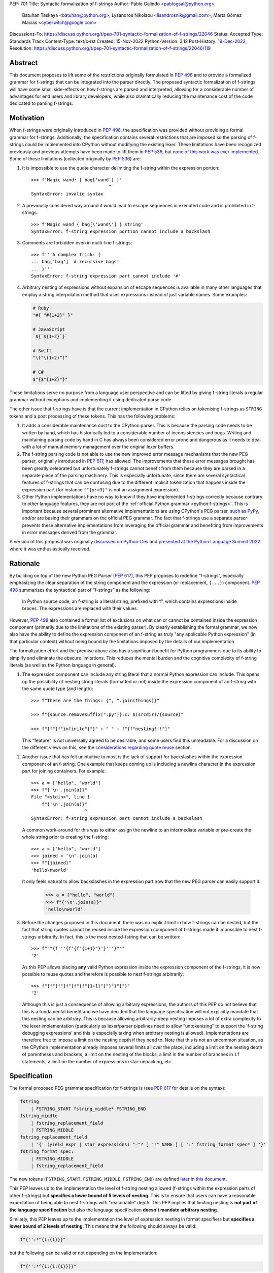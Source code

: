 PEP: 701
Title: Syntactic formalization of f-strings
Author: Pablo Galindo <pablogsal@python.org>,
        Batuhan Taskaya <batuhan@python.org>,
        Lysandros Nikolaou <lisandrosnik@gmail.com>,
        Marta Gómez Macías <cyberwitch@google.com>
Discussions-To: https://discuss.python.org/t/pep-701-syntactic-formalization-of-f-strings/22046
Status: Accepted
Type: Standards Track
Content-Type: text/x-rst
Created: 15-Nov-2022
Python-Version: 3.12
Post-History: `19-Dec-2022 <https://discuss.python.org/t/pep-701-syntactic-formalization-of-f-strings/22046>`__,
Resolution: https://discuss.python.org/t/pep-701-syntactic-formalization-of-f-strings/22046/119


Abstract
========

This document proposes to lift some of the restrictions originally formulated in
:pep:`498` and to provide a formalized grammar for f-strings that can be
integrated into the parser directly. The proposed syntactic formalization of
f-strings will have some small side-effects on how f-strings are parsed and
interpreted, allowing for a considerable number of advantages for end users and
library developers, while also dramatically reducing the maintenance cost of
the code dedicated to parsing f-strings.


Motivation
==========

When f-strings were originally introduced in :pep:`498`, the specification was
provided without providing a formal grammar for f-strings. Additionally, the
specification contains several restrictions that are imposed so the parsing of
f-strings could be implemented into CPython without modifying the existing
lexer. These limitations have been recognized previously and previous attempts
have been made to lift them in :pep:`536`, but `none of this work was ever implemented`_.
Some of these limitations (collected originally by :pep:`536`) are:

#. It is impossible to use the quote character delimiting the f-string
   within the expression portion::

    >>> f'Magic wand: { bag['wand'] }'
                                 ^
    SyntaxError: invalid syntax

#. A previously considered way around it would lead to escape sequences
   in executed code and is prohibited in f-strings::

    >>> f'Magic wand { bag[\'wand\'] } string'
    SyntaxError: f-string expression portion cannot include a backslash

#. Comments are forbidden even in multi-line f-strings::

    >>> f'''A complex trick: {
    ... bag['bag']  # recursive bags!
    ... }'''
    SyntaxError: f-string expression part cannot include '#'

#. Arbitrary nesting of expressions without expansion of escape sequences is
   available in many other languages that employ a string interpolation
   method that uses expressions instead of just variable names. Some examples:

   .. code-block:: text

      # Ruby
      "#{ "#{1+2}" }"

      # JavaScript
      `${`${1+2}`}`

      # Swift
      "\("\(1+2)")"

      # C#
      $"{$"{1+2}"}"

These limitations serve no purpose from a language user perspective and
can be lifted by giving f-string literals a regular grammar without exceptions
and implementing it using dedicated parse code.

The other issue that f-strings have is that the current implementation in
CPython relies on tokenising f-strings as ``STRING`` tokens and a post processing of
these tokens. This has the following problems:

#. It adds a considerable maintenance cost to the CPython parser. This is because
   the parsing code needs to be written by hand, which has historically led to a
   considerable number of inconsistencies and bugs. Writing and maintaining parsing
   code by hand in C has always been considered error prone and dangerous as it needs
   to deal with a lot of manual memory management over the original lexer buffers.

#. The f-string parsing code is not able to use the new improved error message mechanisms
   that the new PEG parser, originally introduced in :pep:`617`, has allowed. The
   improvements that these error messages brought has been greatly celebrated but
   unfortunately f-strings cannot benefit from them because they are parsed in a
   separate piece of the parsing machinery. This is especially unfortunate, since
   there are several syntactical features of f-strings that can be confusing due
   to the different implicit tokenization that happens inside the expression
   part (for instance ``f"{y:=3}"`` is not an assignment expression).

#. Other Python implementations have no way to know if they have implemented
   f-strings correctly because contrary to other language features, they are not
   part of the :ref:`official Python grammar <python:f-strings>`.
   This is important because several prominent
   alternative implementations are using CPython's PEG parser, `such as PyPy`_,
   and/or are basing their grammars on the official PEG grammar. The
   fact that f-strings use a separate parser prevents these alternative implementations
   from leveraging the official grammar and benefiting from improvements in error messages derived
   from the grammar.


A version of this proposal was originally `discussed on Python-Dev`_  and
`presented at the Python Language Summit 2022`_ where it was enthusiastically
received.

Rationale
=========

By building on top of the new Python PEG Parser (:pep:`617`), this PEP proposes
to redefine “f-strings”, especially emphasizing the clear separation of the
string component and the expression (or replacement, ``{...}``) component. :pep:`498`
summarizes the syntactical part of “f-strings” as the following:

    In Python source code, an f-string is a literal string, prefixed with ‘f’, which
    contains expressions inside braces. The expressions are replaced with their values.

However, :pep:`498` also contained a formal list of exclusions on what
can or cannot be contained inside the expression component (primarily due to the
limitations of the existing parser). By clearly establishing the formal grammar, we
now also have the ability to define the expression component of an f-string as truly "any
applicable Python expression" (in that particular context) without being bound
by the limitations imposed by the details of our implementation.

The formalization effort and the premise above also has a significant benefit for
Python programmers due to its ability to simplify and eliminate the obscure
limitations. This reduces the mental burden and the cognitive complexity of
f-string literals (as well as the Python language in general).

#. The expression component can include any string literal that a normal Python expression
   can include. This opens up the possibility of nesting string literals (formatted or
   not) inside the expression component of an f-string with the same quote type (and length)::

    >>> f"These are the things: {", ".join(things)}"

    >>> f"{source.removesuffix(".py")}.c: $(srcdir)/{source}"

    >>> f"{f"{f"infinite"}"}" + " " + f"{f"nesting!!!"}"

   This "feature" is not universally agreed to be desirable, and some users find this unreadable.
   For a discussion on the different views on this, see the `considerations regarding quote reuse`_ section.

#. Another issue that has felt unintuitive to most is the lack of support for backslashes
   within the expression component of an f-string. One example that keeps coming up is including
   a newline character in the expression part for joining containers. For example::

    >>> a = ["hello", "world"]
    >>> f"{'\n'.join(a)}"
    File "<stdin>", line 1
        f"{'\n'.join(a)}"
                        ^
    SyntaxError: f-string expression part cannot include a backslash

   A common work-around for this was to either assign the newline to an intermediate variable or
   pre-create the whole string prior to creating the f-string::

    >>> a = ["hello", "world"]
    >>> joined = '\n'.join(a)
    >>> f"{joined}"
    'hello\nworld'

   It only feels natural to allow backslashes in the expression part now that the new PEG parser
   can easily support it.

    >>> a = ["hello", "world"]
    >>> f"{'\n'.join(a)}"
    'hello\nworld'

#. Before the changes proposed in this document, there was no explicit limit in
   how f-strings can be nested, but the fact that string quotes cannot be reused
   inside the expression component of f-strings made it impossible to nest
   f-strings arbitrarily. In fact, this is the most nested-fstring that can be
   written::

    >>> f"""{f'''{f'{f"{1+1}"}'}'''}"""
    '2'

   As this PEP allows placing **any** valid Python expression inside the
   expression component of the f-strings, it is now possible to reuse quotes and
   therefore is possible to nest f-strings arbitrarily::

    >>> f"{f"{f"{f"{f"{f"{1+1}"}"}"}"}"}"
    '2'

   Although this is just a consequence of allowing arbitrary expressions, the
   authors of this PEP do not believe that this is a fundamental benefit and we
   have decided that the language specification will not explicitly mandate that
   this nesting can be arbitrary. This is because allowing arbitrarily-deep
   nesting imposes a lot of extra complexity to the lexer implementation
   (particularly as lexer/parser pipelines need to allow "untokenizing" to
   support the 'f-string debugging expressions' and this is especially taxing when
   arbitrary nesting is allowed). Implementations are therefore free to impose a
   limit on the nesting depth if they need to. Note that this is not an uncommon
   situation, as the CPython implementation already imposes several limits all
   over the place, including a limit on the nesting depth of parentheses and
   brackets, a limit on the nesting of the blocks, a limit in the number of
   branches in ``if`` statements, a limit on the number of expressions in
   star-unpacking, etc.

Specification
=============

The formal proposed PEG grammar specification for f-strings is (see :pep:`617`
for details on the syntax):

.. code-block:: peg

    fstring
        | FSTRING_START fstring_middle* FSTRING_END
    fstring_middle
        | fstring_replacement_field
        | FSTRING_MIDDLE
    fstring_replacement_field
        | '{' (yield_expr | star_expressions) "="? [ "!" NAME ] [ ':' fstring_format_spec* ] '}'
    fstring_format_spec:
        | FSTRING_MIDDLE
        | fstring_replacement_field

The new tokens (``FSTRING_START``, ``FSTRING_MIDDLE``, ``FSTRING_END``) are defined
`later in this document <new tokens_>`_.

This PEP leaves up to the implementation the level of f-string nesting allowed
(f-strings within the expression parts of other f-strings) but **specifies a
lower bound of 5 levels of nesting**. This is to ensure that users can have a
reasonable expectation of being able to nest f-strings with "reasonable" depth.
This PEP implies that limiting nesting is **not part of the language
specification** but also the language specification **doesn't mandate arbitrary
nesting**.

Similarly, this PEP leaves up to the implementation the level of expression nesting
in format specifiers but **specifies a lower bound of 2 levels of nesting**. This means
that the following should always be valid:

.. code-block:: python

    f"{'':*^{1:{1}}}"

but the following can be valid or not depending on the implementation:

.. code-block:: python

    f"{'':*^{1:{1:{1}}}}"

The new grammar will preserve the Abstract Syntax Tree (AST) of the current
implementation. This means that no semantic changes will be introduced by this
PEP on existing code that uses f-strings.

Handling of f-string debug expressions
--------------------------------------

Since Python 3.8, f-strings can be used to debug expressions by using the
``=`` operator. For example::

    >>> a = 1
    >>> f"{1+1=}"
    '1+1=2'

This semantics were not introduced formally in a PEP and they were implemented
in the current string parser as a special case in `bpo-36817
<https://bugs.python.org/issue?@action=redirect&bpo=36817>`_ and documented in
`the f-string lexical analysis section
<https://docs.python.org/3/reference/lexical_analysis.html#f-strings>`_.

This feature is not affected by the changes proposed in this PEP but is
important to specify that the formal handling of this feature requires the lexer
to be able to "untokenize" the expression part of the f-string. This is not a
problem for the current string parser as it can operate directly on the string
token contents. However, incorporating this feature into a given parser
implementation requires the lexer to keep track of the raw string contents of
the expression part of the f-string and make them available to the parser when
the parse tree is constructed for f-string nodes. A pure "untokenization" is not
enough because as specified currently, f-string debug expressions preserve whitespace in the expression,
including spaces after the ``{`` and the ``=`` characters. This means that the
raw string contents of the expression part of the f-string must be kept intact
and not just the associated tokens.

How parser/lexer implementations deal with this problem is of course up to the
implementation.

New tokens
----------

Three new tokens are introduced: ``FSTRING_START``, ``FSTRING_MIDDLE`` and
``FSTRING_END``. Different lexers may have different implementations that may be
more efficient than the ones proposed here given the context of the particular
implementation. However, the following definitions will be used as part of the
public APIs of CPython (such as the ``tokenize`` module) and are also provided
as a reference so that the reader can have a better understanding of the
proposed grammar changes and how the tokens are used:

* ``FSTRING_START``: This token includes the f-string prefix (``f``/``F``/``fr``) and the opening quote(s).
* ``FSTRING_MIDDLE``: This token includes a portion of text inside the string that's not part of the
  expression part and isn't an opening or closing brace. This can include the text between the opening quote
  and the first expression brace (``{``), the text between two expression braces (``}`` and ``{``) and the text
  between the last expression brace (``}``) and the closing quote.
* ``FSTRING_END``: This token includes the closing quote.

These tokens are always string parts and they are semantically equivalent to the
``STRING`` token with the restrictions specified. These tokens must be produced by the lexer
when lexing f-strings.  This means that **the tokenizer cannot produce a single token for f-strings anymore**.
How the lexer emits this token is **not specified** as this will heavily depend on every
implementation (even the Python version of the lexer in the standard library is implemented
differently to the one used by the PEG parser).

As an example::

    f'some words {a+b:.3f} more words {c+d=} final words'

will be tokenized as::

    FSTRING_START - "f'"
    FSTRING_MIDDLE - 'some words '
    LBRACE - '{'
    NAME - 'a'
    PLUS - '+'
    NAME - 'b'
    OP - ':'
    FSTRING_MIDDLE - '.3f'
    RBRACE - '}'
    FSTRING_MIDDLE - ' more words '
    LBRACE - '{'
    NAME - 'c'
    PLUS - '+'
    NAME - 'd'
    OP - '='
    RBRACE - '}'
    FSTRING_MIDDLE - ' final words'
    FSTRING_END - "'"

while ``f"""some words"""`` will be tokenized simply as::

    FSTRING_START - 'f"""'
    FSTRING_MIDDLE - 'some words'
    FSTRING_END - '"""'

Changes to the tokenize module
------------------------------

The :mod:`tokenize` module will be adapted to emit these tokens as described in the previous section
when parsing f-strings so tools can take advantage of this new tokenization schema and avoid having
to implement their own f-string tokenizer and parser.

How to produce these new tokens
-------------------------------

One way existing lexers can be adapted to emit these tokens is to incorporate a
stack of "lexer modes" or to use a stack of different lexers. This is because
the lexer needs to switch from "regular Python lexing" to "f-string lexing" when
it encounters an f-string start token and as f-strings can be nested, the
context needs to be preserved until the f-string closes. Also, the "lexer mode"
inside an f-string expression part needs to behave as a "super-set" of the
regular Python lexer (as it needs to be able to switch back to f-string lexing
when it encounters the ``}`` terminator for the expression part as well as
handling f-string formatting and debug expressions). For reference, here is a
draft of the algorithm to modify a CPython-like tokenizer to emit these new
tokens:

1. If the lexer detects that an f-string is starting (by detecting the letter
   'f/F' and one of the possible quotes) keep advancing until a valid quote is
   detected (one of ``"``, ``"""``, ``'`` or ``'''``) and emit a
   ``FSTRING_START`` token with the contents captured (the 'f/F' and the
   starting quote). Push a new tokenizer mode to the tokenizer mode stack for
   "F-string tokenization". Go to step 2.
2. Keep consuming tokens until a one of the following is encountered:

   * A closing quote equal to the opening quote.
   * If in "format specifier mode" (see step 3), an opening brace (``{``) or a
     closing brace (``}``).
   * If not in "format specifier mode" (see step 3), an opening brace (``{``) or
     a closing brace (``}``) that is not immediately followed by another opening/closing
     brace.

   In all cases, if the character buffer is not empty, emit a ``FSTRING_MIDDLE``
   token with the contents captured so far but transform any double
   opening/closing braces into single opening/closing braces.  Now, proceed as
   follows depending on the character encountered:

   * If a closing quote matching the opening quite is encountered go to step 4.
   * If an opening bracket (not immediately followed by another opening bracket)
     is encountered, go to step 3.
   * If a closing bracket (not immediately followed by another closing bracket)
     is encountered, emit a token for the closing bracket and go to step 2.
3. Push a new tokenizer mode to the tokenizer mode stack for "Regular Python
   tokenization within f-string" and proceed to tokenize with it. This mode
   tokenizes as the "Regular Python tokenization" until a ``:`` or a ``}``
   character is encountered with the same level of nesting as the opening
   bracket token that was pushed when we enter the f-string part. Using this mode,
   emit tokens until one of the stop points are reached. When this happens, emit
   the corresponding token for the stopping character encountered and, pop the
   current tokenizer mode from the tokenizer mode stack and go to step 2. If the
   stopping point is a ``:`` character, enter step 2 in "format specifier" mode.
4. Emit a ``FSTRING_END`` token with the contents captured and pop the current
   tokenizer mode (corresponding to "F-string tokenization") and go back to
   "Regular Python mode".

Of course, as mentioned before, it is not possible to provide a precise
specification of how this should be done for an arbitrary tokenizer as it will
depend on the specific implementation and nature of the lexer to be changed.

Consequences of the new grammar
-------------------------------

All restrictions mentioned in the PEP are lifted from f-string literals, as explained below:

* Expression portions may now contain strings delimited with the same kind of
  quote that is used to delimit the f-string literal.
* Backslashes may now appear within expressions just like anywhere else in
  Python code. In case of strings nested within f-string literals, escape sequences are
  expanded when the innermost string is evaluated.
* New lines are now allowed within expression brackets. This means that these are now allowed::

    >>> x = 1
    >>> f"___{
    ...     x
    ... }___"
    '___1___'

    >>> f"___{(
    ...     x
    ... )}___"
    '___1___'

* Comments, using the ``#`` character, are allowed within the expression part of an f-string.
  Note that comments require that the closing bracket (``}``) of the expression part to be present in
  a different line as the one the comment is in or otherwise it will be ignored as part of the comment.

.. _701-considerations-of-quote-reuse:

Considerations regarding quote reuse
------------------------------------

One of the consequences of the grammar proposed here is that, as mentioned above,
f-string expressions can now contain strings delimited with the same kind of quote
that is used to delimit the external f-string literal. For example:

    >>> f" something { my_dict["key"] } something else "

In the `discussion thread for this PEP <https://discuss.python.org/t/pep-701-syntactic-formalization-of-f-strings/22046>`_,
several concerns have been raised regarding this aspect and we want to collect them here,
as these should be taken into consideration when accepting or rejecting this PEP.

Some of these objections include:

* Many people find quote reuse within the same string confusing and hard to read. This is because
  allowing quote reuse will violate a current property of Python as it stands today: the fact that
  strings are fully delimited by two consecutive pairs of the same kind of quote, which by itself is a very simple rule.
  One of the reasons quote reuse may be harder for humans to parse, leading to less readable
  code, is that the quote character is the same for both start and
  end (as opposed to other delimiters).

* Some users have raised concerns that quote reuse may break some lexer and syntax highlighting tools that rely
  on simple mechanisms to detect strings and f-strings, such as regular expressions or simple delimiter
  matching tools. Introducing quote reuse in f-strings will either make it trickier to keep these tools
  working or will break the tools altogether (as, for instance, regular expressions cannot parse arbitrary nested
  structures with delimiters). The IDLE editor, included in the standard library, is an example of a
  tool which may need some work to correctly apply syntax highlighting to f-strings.

Here are some of the arguments in favour:

* Many languages that allow similar syntactic constructs (normally called "string interpolation") allow quote
  reuse and arbitrary nesting. These languages include JavaScript, Ruby, C#, Bash, Swift and many others.
  The fact that many languages allow quote reuse can be a compelling argument in favour of allowing it in Python. This
  is because it will make the language more familiar to users coming from other languages.

* As many other popular languages allow quote reuse in string interpolation constructs, this means that editors
  that support syntax highlighting for these languages will already have the necessary tools to support syntax
  highlighting for f-strings with quote reuse in Python. This means that although the files that handle syntax
  highlighting for Python will need to be updated to support this new feature, is not expected to be impossible
  or very hard to do.

* One advantage of allowing quote reuse is that it composes cleanly with other syntax. Sometimes this is referred to
  as "referential transparency". An example of this is that if we have ``f(x+1)``, assuming ``a`` is a brand new variable, it
  should behave the same as ``a = x+1; f(a)``. And vice versa.  So if we have::

    def py2c(source):
        prefix = source.removesuffix(".py")
        return f"{prefix}.c"

  It should be expected that if we replace the variable ``prefix`` with its definition, the answer should be the same::

    def py2c(source):
        return f"{source.removesuffix(".py")}.c"

* Code generators (like `ast.unparse <https://docs.python.org/3/library/ast.html#ast.unparse>`_ from standard library) in their
  current form rely on complicated algorithms to ensure expressions within an f-string are properly suited for the context in
  which they are being used. These non-trivial algorithms come with challenges such as finding an unused quote type (by tracking
  the outer quotes), and generating string representations which would not include backslashes if possible. Allowing quote reuse
  and backslashes would simplify the code generators which deal with f-strings considerably, as the regular Python expression logic
  can be used inside and outside of f-strings without any special treatment.

* Limiting quote reuse will considerably increase the complexity of the implementation of the proposed changes. This is because
  it will force the parser to have the context that is parsing an expression part of an f-string with a given quote in order
  to know if it needs to reject an expression that reuses the quote. Carrying this context around is not trivial in parsers that
  can backtrack arbitrarily (such as the PEG parser). The issue becomes even more complex if we consider that f-strings can be
  arbitrarily nested and therefore several quote types may need to be rejected.

  To gather feedback from the community,
  `a poll <https://discuss.python.org/t/pep-701-syntactic-formalization-of-f-strings/22046/24>`__
  has been initiated to get a sense of how the community feels about this aspect of the PEP.

Backwards Compatibility
=======================

This PEP does not introduce any backwards incompatible syntactic or semantic changes
to the Python language. However, the :mod:`tokenize` module (a quasi-public part of the standard
library) will need to be updated to support the new f-string tokens (to allow tool authors
to correctly tokenize f-strings). See `changes to the tokenize module`_ for more details regarding
how the public API of ``tokenize`` will be affected.

How to Teach This
=================

As the concept of f-strings is already ubiquitous in the Python community, there is
no fundamental need for users to learn anything new. However, as the formalized grammar
allows some new possibilities, it is important that the formal grammar is added to the
documentation and explained in detail, explicitly mentioning what constructs are possible
since this PEP is aiming to avoid confusion.

It is also beneficial to provide users with a simple framework for understanding what can
be placed inside an f-string expression. In this case the authors think that this work will
make it even simpler to explain this aspect of the language, since it can be summarized as:

    You can place any valid Python expression inside an f-string expression.

With the changes in this PEP, there is no need to clarify that string quotes are
limited to be different from the quotes of the enclosing string, because this is
now allowed: as an arbitrary Python string can contain any possible choice of
quotes, so can any f-string expression. Additionally there is no need to clarify
that certain things are not allowed in the expression part because of
implementation restrictions such as comments, new line characters or
backslashes.

The only "surprising" difference is that as f-strings allow specifying a
format, expressions that allow a ``:`` character at the top level still need to be
enclosed in parenthesis. This is not new to this work, but it is important to
emphasize that this restriction is still in place. This allows for an easier
modification of the summary:

    You can place any valid Python expression inside
    an f-string expression, and everything after a ``:`` character at the top level will
    be identified as a format specification.


Reference Implementation
========================

A reference implementation can be found in the implementation_ fork.

Rejected Ideas
==============

#. Although we think the readability arguments that have been raised against
   allowing quote reuse in f-string expressions are valid and very important,
   we have decided to propose not rejecting quote reuse in f-strings at the parser
   level. The reason is that one of the cornerstones of this PEP is to reduce the
   complexity and maintenance of parsing f-strings in CPython and this will not
   only work against that goal, but it may even make the implementation even more
   complex than the current one. We believe that forbidding quote reuse should be
   done in linters and code style tools and not in the parser, the same way other
   confusing or hard-to-read constructs in the language are handled today.

#. We have decided not to lift the restriction that some expression portions
   need to wrap ``':'`` and ``'!'`` in parentheses at the top level, e.g.::

    >>> f'Useless use of lambdas: { lambda x: x*2 }'
    SyntaxError: unexpected EOF while parsing

   The reason is that this will introduce a considerable amount of
   complexity for no real benefit. This is due to the fact that the ``:`` character
   normally separates the f-string format specification. This format specification
   is currently tokenized as a string. As the tokenizer MUST tokenize what's on the
   right of the ``:`` as either a string or a stream of tokens, this won't allow the
   parser to differentiate between the different semantics as that would require the
   tokenizer to backtrack and produce a different set of tokens (this is, first try
   as a stream of tokens, and if it fails, try as a string for a format specifier).

   As there is no fundamental advantage in being able to allow lambdas and similar
   expressions at the top level, we have decided to keep the restriction that these must
   be parenthesized if needed::

    >>> f'Useless use of lambdas: { (lambda x: x*2) }'

#. We have decided to disallow (for the time being) using escaped braces (``\{`` and ``\}``)
   in addition to the ``{{`` and ``}}`` syntax. Although the authors of the PEP believe that
   allowing escaped braces is a good idea, we have decided to not include it in this PEP, as it is not strictly
   necessary for the formalization of f-strings proposed here, and it can be
   added independently in a regular CPython issue.

Open Issues
===========

None yet


Footnotes
=========


.. _official Python grammar: https://docs.python.org/3/reference/lexical_analysis.html#formatted-string-literals

.. _none of this work was ever implemented: https://mail.python.org/archives/list/python-dev@python.org/thread/N43O4KNLZW4U7YZC4NVPCETZIVRDUVU2/#NM2A37THVIXXEYR4J5ZPTNLXGGUNFRLZ

.. _such as PyPy: https://foss.heptapod.net/pypy/pypy/-/commit/fe120f89bf07e64a41de62b224e4a3d80e0fe0d4/pipelines?ref=branch%2Fpy3.9

.. _discussed on Python-Dev: https://mail.python.org/archives/list/python-dev@python.org/thread/54N3MOYVBDSJQZTU6MTCPLUPIFSDN5IS/#SAYU6SMP4KT7G7AQ6WVQYUDOSZPKHJMS

.. _presented at the Python Language Summit 2022: https://pyfound.blogspot.com/2022/05/the-2022-python-language-summit-f.html

.. _implementation: https://github.com/we-like-parsers/cpython/tree/fstring-grammar


Copyright
=========

This document is placed in the public domain or under the
CC0-1.0-Universal license, whichever is more permissive.
